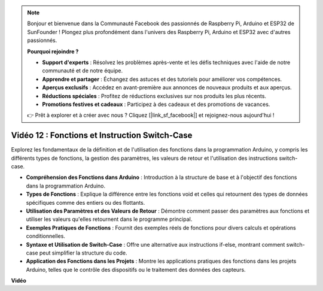 .. note::

    Bonjour et bienvenue dans la Communauté Facebook des passionnés de Raspberry Pi, Arduino et ESP32 de SunFounder ! Plongez plus profondément dans l'univers des Raspberry Pi, Arduino et ESP32 avec d'autres passionnés.

    **Pourquoi rejoindre ?**

    - **Support d'experts** : Résolvez les problèmes après-vente et les défis techniques avec l'aide de notre communauté et de notre équipe.
    - **Apprendre et partager** : Échangez des astuces et des tutoriels pour améliorer vos compétences.
    - **Aperçus exclusifs** : Accédez en avant-première aux annonces de nouveaux produits et aux aperçus.
    - **Réductions spéciales** : Profitez de réductions exclusives sur nos produits les plus récents.
    - **Promotions festives et cadeaux** : Participez à des cadeaux et des promotions de vacances.

    👉 Prêt à explorer et à créer avec nous ? Cliquez [|link_sf_facebook|] et rejoignez-nous aujourd'hui !

Vidéo 12 : Fonctions et Instruction Switch-Case
=================================================

Explorez les fondamentaux de la définition et de l'utilisation des fonctions dans la programmation Arduino, y compris les différents types de fonctions, la gestion des paramètres, les valeurs de retour et l'utilisation des instructions switch-case.

* **Compréhension des Fonctions dans Arduino** : Introduction à la structure de base et à l'objectif des fonctions dans la programmation Arduino.
* **Types de Fonctions** : Explique la différence entre les fonctions void et celles qui retournent des types de données spécifiques comme des entiers ou des flottants.
* **Utilisation des Paramètres et des Valeurs de Retour** : Démontre comment passer des paramètres aux fonctions et utiliser les valeurs qu'elles retournent dans le programme principal.
* **Exemples Pratiques de Fonctions** : Fournit des exemples réels de fonctions pour divers calculs et opérations conditionnelles.
* **Syntaxe et Utilisation de Switch-Case** : Offre une alternative aux instructions if-else, montrant comment switch-case peut simplifier la structure du code.
* **Application des Fonctions dans les Projets** : Montre les applications pratiques des fonctions dans les projets Arduino, telles que le contrôle des dispositifs ou le traitement des données des capteurs.

**Vidéo**

.. raw:: html

    <iframe width="600" height="400" src="https://www.youtube.com/embed/JLF7FQeVlkY?si=E3rRkFU_1NGRBjTS" title="YouTube video player" frameborder="0" allow="accelerometer; autoplay; clipboard-write; encrypted-media; gyroscope; picture-in-picture; web-share" allowfullscreen></iframe>

    <br/><br/>
